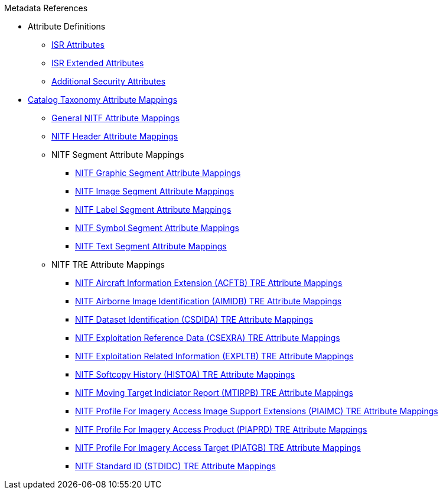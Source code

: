 .Metadata References
* Attribute Definitions
** xref:metadataReference:isr-attributes-table.adoc[ISR Attributes]
** xref:metadataReference:extended-attributes-table.adoc[ISR Extended Attributes]
** xref:metadataReference:security-attributes-table.adoc[Additional Security Attributes]

* xref:metadataReference:attribute-mappings.adoc[Catalog Taxonomy Attribute Mappings]
** xref:metadataReference:NITF-table.adoc[General NITF Attribute Mappings]
** xref:metadataReference:NITF_Header-table.adoc[NITF Header Attribute Mappings]

** NITF Segment Attribute Mappings
*** xref:metadataReference:NITF_Segment_Graphic-table.adoc[NITF Graphic Segment Attribute Mappings]
*** xref:metadataReference:NITF_Segment_Image-table.adoc[NITF Image Segment Attribute Mappings]
*** xref:metadataReference:NITF_Segment_Label-table.adoc[NITF Label Segment Attribute Mappings]
*** xref:metadataReference:NITF_Segment_Symbol-table.adoc[NITF Symbol Segment Attribute Mappings]
*** xref:metadataReference:NITF_Segment_Text-table.adoc[NITF Text Segment Attribute Mappings]

** NITF TRE Attribute Mappings
*** xref:metadataReference:NITF_TRE_ACFTB-table.adoc[NITF Aircraft Information Extension (ACFTB) TRE Attribute Mappings]
*** xref:metadataReference:NITF_TRE_AIMIDB-table.adoc[NITF Airborne Image Identification (AIMIDB) TRE Attribute Mappings]
*** xref:metadataReference:NITF_TRE_CSDIDA-table.adoc[NITF Dataset Identification (CSDIDA) TRE Attribute Mappings]
*** xref:metadataReference:NITF_TRE_CSEXRA-table.adoc[NITF Exploitation Reference Data (CSEXRA) TRE Attribute Mappings]
*** xref:metadataReference:NITF_TRE_EXPLTB-table.adoc[NITF Exploitation Related Information (EXPLTB) TRE Attribute Mappings]
*** xref:metadataReference:NITF_TRE_HISTOA-table.adoc[NITF Softcopy History (HISTOA) TRE Attribute Mappings]
*** xref:metadataReference:NITF_TRE_MTIRPB-table.adoc[NITF Moving Target Indiciator Report (MTIRPB) TRE Attribute Mappings]
*** xref:metadataReference:NITF_TRE_PIAIMC-table.adoc[NITF Profile For Imagery Access Image Support Extensions (PIAIMC) TRE Attribute Mappings]
*** xref:metadataReference:NITF_TRE_PIAPRD-table.adoc[NITF Profile For Imagery Access Product (PIAPRD) TRE Attribute Mappings]
*** xref:metadataReference:NITF_TRE_PIATGB-table.adoc[NITF Profile For Imagery Access Target (PIATGB) TRE Attribute Mappings]
*** xref:metadataReference:NITF_TRE_STDIDC-table.adoc[NITF Standard ID (STDIDC) TRE Attribute Mappings]

